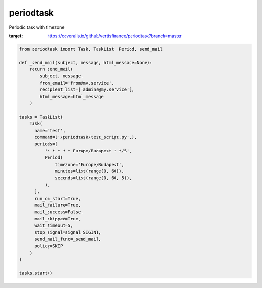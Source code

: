 periodtask
==========

Periodic task with timezone

.. image:: https://travis-ci.org/vertisfinance/periodtask.svg?branch=master
    :target: https://travis-ci.org/vertisfinance/periodtask
.. image:: https://coveralls.io/repos/github/vertisfinance/periodtask/badge.svg?branch=master
:target: https://coveralls.io/github/vertisfinance/periodtask?branch=master

.. code-block:: python

  from periodtask import Task, TaskList, Period, send_mail

  def _send_mail(subject, message, html_message=None):
      return send_mail(
          subject, message,
          from_email='from@my.service',
          recipient_list=['admins@my.service'],
          html_message=html_message
      )

  tasks = TaskList(
      Task(
        name='test',
        command=('/periodtask/test_script.py',),
        periods=[
            '* * * * * Europe/Budapest * */5',
            Period(
                timezone='Europe/Budapest',
                minutes=list(range(0, 60)),
                seconds=list(range(0, 60, 5)),
            ),
        ],
        run_on_start=True,
        mail_failure=True,
        mail_success=False,
        mail_skipped=True,
        wait_timeout=5,
        stop_signal=signal.SIGINT,
        send_mail_func=_send_mail,
        policy=SKIP
      )
  )

  tasks.start()
